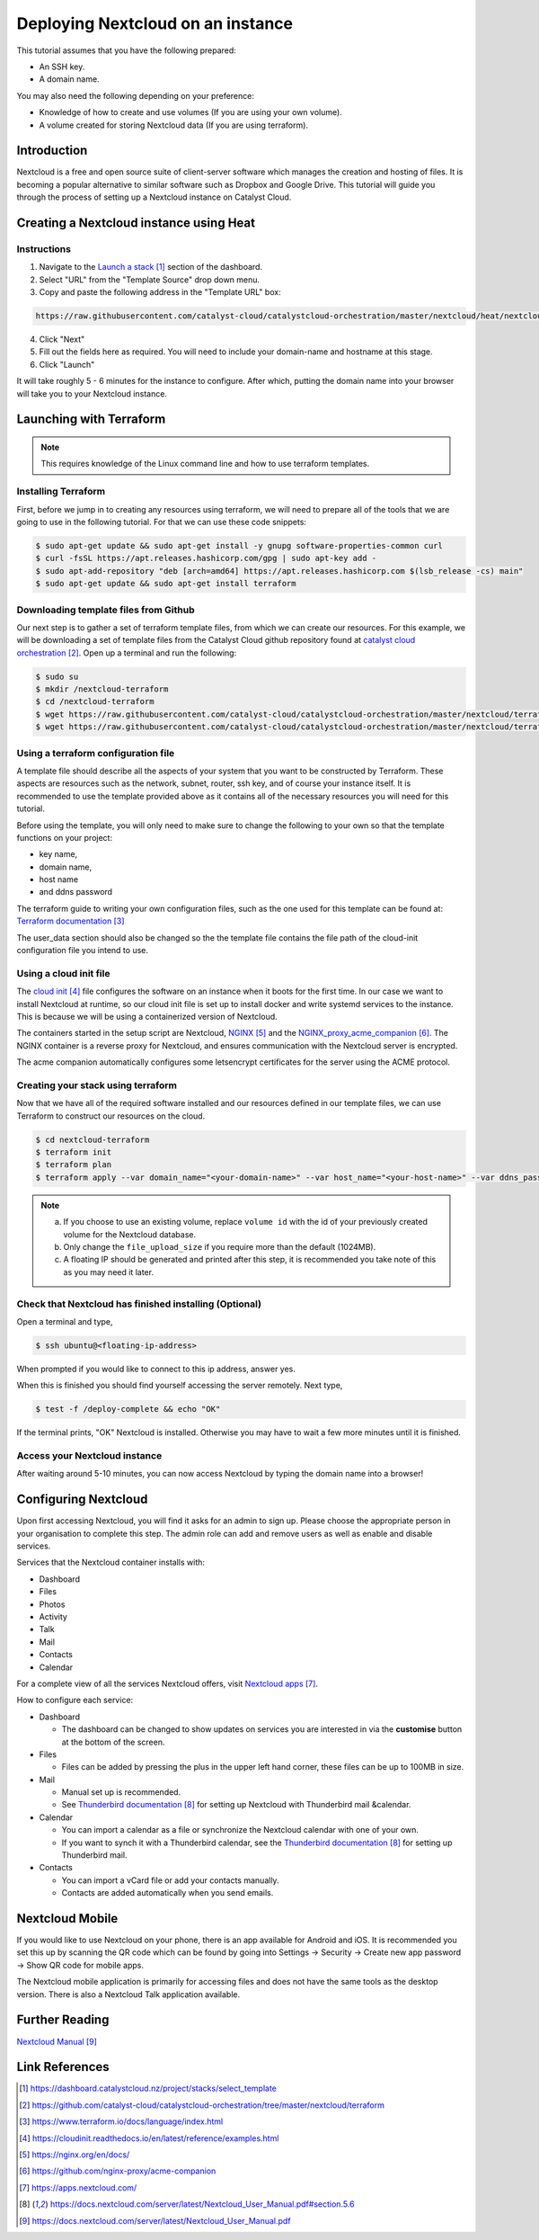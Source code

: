 ##################################
Deploying Nextcloud on an instance
##################################

This tutorial assumes that you have the following prepared:

* An SSH key.

* A domain name.

You may also need the following depending on your preference:

* Knowledge of how to create and use volumes (If you are using your own
  volume).

* A volume created for storing Nextcloud data (If you are using terraform).

************
Introduction
************

Nextcloud is a free and open source suite of client-server software which
manages the creation and hosting of files. It is becoming a popular alternative
to similar software such as Dropbox and Google Drive. This tutorial will guide
you through the process of setting up a Nextcloud instance on Catalyst
Cloud.

****************************************
Creating a Nextcloud instance using Heat
****************************************

============
Instructions
============

1. Navigate to the `Launch a stack`_ section of the dashboard.
2. Select "URL" from the "Template Source" drop down menu.
3. Copy and paste the following address in the "Template URL" box:

.. code-block:: bash

  https://raw.githubusercontent.com/catalyst-cloud/catalystcloud-orchestration/master/nextcloud/heat/nextcloud-combined.yaml

4. Click "Next"
5. Fill out the fields here as required. You will need to include your
   domain-name and hostname at this stage.
6. Click "Launch"

It will take roughly 5 - 6 minutes for the instance to configure. After which,
putting the domain name into your browser will take you to your Nextcloud
instance.

*************************
Launching with Terraform
*************************

.. Note::

  This requires knowledge of the Linux command line and how to use terraform templates.

====================
Installing Terraform
====================

First, before we jump in to creating any resources using terraform, we will
need to prepare all of the tools that we are going to use in the following
tutorial. For that we can use these code snippets:

.. code-block:: bash

  $ sudo apt-get update && sudo apt-get install -y gnupg software-properties-common curl
  $ curl -fsSL https://apt.releases.hashicorp.com/gpg | sudo apt-key add -
  $ sudo apt-add-repository "deb [arch=amd64] https://apt.releases.hashicorp.com $(lsb_release -cs) main"
  $ sudo apt-get update && sudo apt-get install terraform


======================================
Downloading template files from Github
======================================

Our next step is to gather a set of terraform template files, from which we can
create our resources. For this example, we will be downloading a set of
template files from the Catalyst Cloud github repository found at
`catalyst cloud orchestration`_. Open up a terminal and run the following:


.. code-block:: bash

  $ sudo su
  $ mkdir /nextcloud-terraform
  $ cd /nextcloud-terraform
  $ wget https://raw.githubusercontent.com/catalyst-cloud/catalystcloud-orchestration/master/nextcloud/terraform/nextcloud.tf
  $ wget https://raw.githubusercontent.com/catalyst-cloud/catalystcloud-orchestration/master/nextcloud/terraform/cloud-init-nextcloud.tpl

=======================================
Using a terraform configuration file
=======================================

A template file should describe all the aspects of your system that you want to
be constructed by Terraform. These aspects are resources such as the network,
subnet, router, ssh key, and of course your instance itself. It is recommended
to use the template provided above as it contains all of the necessary
resources you will need for this tutorial.

Before using the template, you will only need to make sure to
change the following to your own so that the template functions on your
project:

- key name,
- domain name,
- host name
- and ddns password

The terraform guide to writing your own configuration files, such as the one
used for this template can be found at: `Terraform documentation`_

The user_data section should also be changed so the the template file contains
the file path of the cloud-init configuration file you intend to use.


==========================
Using a cloud init file
==========================

The `cloud init`_ file configures the software on an instance when it
boots for the first time. In our case we want to install Nextcloud at runtime,
so our cloud init file is set up to install docker and write systemd services
to the instance. This is because we will be using a containerized version of
Nextcloud.

The containers started in the setup script are Nextcloud, `NGINX`_ and the
`NGINX_proxy_acme_companion`_. The NGINX container is a reverse proxy for
Nextcloud, and ensures communication with the Nextcloud server is encrypted.

The acme companion automatically configures some letsencrypt certificates for
the server using the ACME protocol.

===================================
Creating your stack using terraform
===================================

Now that we have all of the required software installed and our resources
defined in our template files, we can use Terraform to construct our resources
on the cloud.

.. code-block:: bash

  $ cd nextcloud-terraform
  $ terraform init
  $ terraform plan
  $ terraform apply --var domain_name="<your-domain-name>" --var host_name="<your-host-name>" --var ddns_password="<your-ddns-password>" --var file_upload_size="<size in mega-bytes>m" --var keyname="<your-key-name>" --var volume_uuid="<volume id>" --var image_type="<preferred-image-type>" --var flavor_type="<preferred-flavor-type>"


.. Note::

  a) If you choose to use an existing volume, replace ``volume id`` with the id
     of your previously created volume for the Nextcloud database.

  b) Only change the ``file_upload_size`` if you require more than the default
     (1024MB).

  c) A floating IP should be generated and printed after this step, it is
     recommended you take note of this as you may need it later.

=======================================================
Check that Nextcloud has finished installing (Optional)
=======================================================

Open a terminal and type,

.. code-block:: bash

  $ ssh ubuntu@<floating-ip-address>

When prompted if you would like to connect to this ip address, answer yes.

When this is finished you should find yourself accessing the server remotely.
Next type,

.. code-block:: bash

  $ test -f /deploy-complete && echo "OK"

If the terminal prints, "OK" Nextcloud is installed. Otherwise you may have to
wait a few more minutes until it is finished.

==============================
Access your Nextcloud instance
==============================

After waiting around 5-10 minutes, you can now access Nextcloud by typing the
domain name into a browser!

**********************
Configuring Nextcloud
**********************

Upon first accessing Nextcloud, you will find it asks for an admin to sign up.
Please choose the appropriate person in your organisation to complete this
step. The admin role can add and remove users as well as enable and disable
services.

Services that the Nextcloud container installs with:

* Dashboard

* Files

* Photos

* Activity

* Talk

* Mail

* Contacts

* Calendar

For a complete view of all the services Nextcloud offers, visit
`Nextcloud apps`_.

How to configure each service:

* Dashboard

  - The dashboard can be changed to show updates on services you are interested
    in via the **customise** button at the bottom of the screen.

* Files

  - Files can be added by pressing the plus in the upper left hand corner,
    these files can be up to 100MB in size.

* Mail

  - Manual set up is recommended.

  - See `Thunderbird documentation`_ for setting up Nextcloud with Thunderbird
    mail &calendar.

* Calendar

  - You can import a calendar as a file or synchronize the Nextcloud calendar
    with one of your own.

  - If you want to synch it with a Thunderbird calendar, see the `Thunderbird
    documentation`_ for setting up Thunderbird mail.

* Contacts

  - You can import a vCard file or add your contacts manually.

  - Contacts are added automatically when you send emails.

****************
Nextcloud Mobile
****************

If you would like to use Nextcloud on your phone, there is an app available for
Android and iOS. It is recommended you set this up by scanning the QR code
which can be found by going into Settings -> Security -> Create new app
password -> Show QR code for mobile apps.

The Nextcloud mobile application is primarily for accessing files and does not
have the same tools as the desktop version. There is also a Nextcloud Talk
application available.

***************
Further Reading
***************

`Nextcloud Manual`_

***************
Link References
***************

.. target-notes::

.. _`Launch a stack`: https://dashboard.catalystcloud.nz/project/stacks/select_template
.. _`catalyst cloud orchestration`: https://github.com/catalyst-cloud/catalystcloud-orchestration/tree/master/nextcloud/terraform
.. _`Terraform documentation`: https://www.terraform.io/docs/language/index.html
.. _`cloud init`: https://cloudinit.readthedocs.io/en/latest/reference/examples.html
.. _`NGINX`: https://nginx.org/en/docs/
.. _`NGINX_proxy_acme_companion`: https://github.com/nginx-proxy/acme-companion
.. _`Nextcloud apps`: https://apps.nextcloud.com/
.. _`Thunderbird documentation`: https://docs.nextcloud.com/server/latest/Nextcloud_User_Manual.pdf#section.5.6
.. _`Nextcloud Manual`: https://docs.nextcloud.com/server/latest/Nextcloud_User_Manual.pdf
